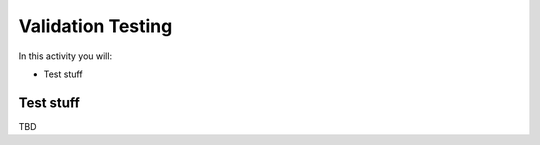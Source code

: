 ==================
Validation Testing
==================

In this activity you will:

- Test stuff


Test stuff
----------
TBD
